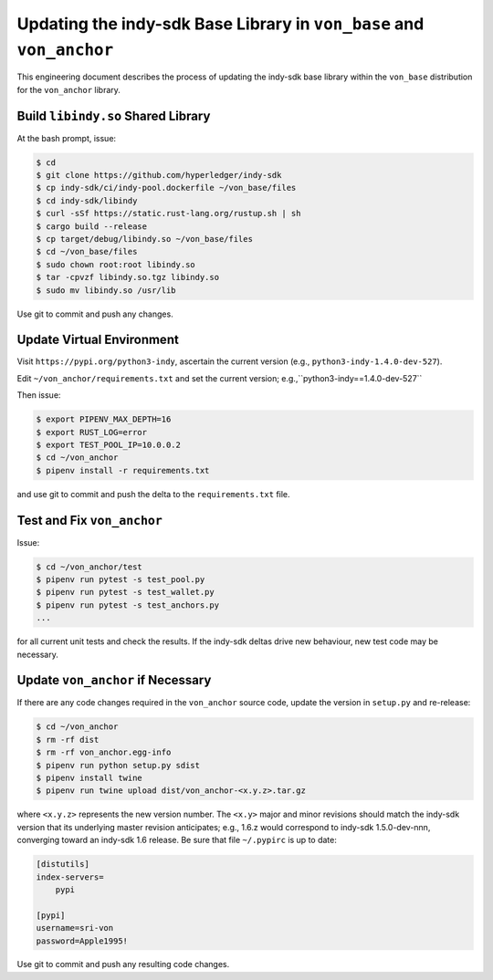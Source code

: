 Updating the indy-sdk Base Library in ``von_base`` and ``von_anchor``
=====================================================================

This engineering document describes the process of updating the indy-sdk base library within the ``von_base`` distribution for the ``von_anchor`` library.

Build ``libindy.so`` Shared Library
-----------------------------------

At the bash prompt, issue:

.. code-block:: bash

    $ cd
    $ git clone https://github.com/hyperledger/indy-sdk
    $ cp indy-sdk/ci/indy-pool.dockerfile ~/von_base/files
    $ cd indy-sdk/libindy
    $ curl -sSf https://static.rust-lang.org/rustup.sh | sh
    $ cargo build --release
    $ cp target/debug/libindy.so ~/von_base/files
    $ cd ~/von_base/files
    $ sudo chown root:root libindy.so
    $ tar -cpvzf libindy.so.tgz libindy.so
    $ sudo mv libindy.so /usr/lib

Use git to commit and push any changes.

Update Virtual Environment
--------------------------

Visit ``https://pypi.org/python3-indy``, ascertain the current version (e.g., ``python3-indy-1.4.0-dev-527``).

Edit ``~/von_anchor/requirements.txt`` and set the current version; e.g.,``python3-indy==1.4.0-dev-527``

Then issue:

.. code-block:: bash

    $ export PIPENV_MAX_DEPTH=16
    $ export RUST_LOG=error
    $ export TEST_POOL_IP=10.0.0.2
    $ cd ~/von_anchor
    $ pipenv install -r requirements.txt

and use git to commit and push the delta to the ``requirements.txt`` file.

Test and Fix ``von_anchor``
---------------------------

Issue:

.. code-block:: bash

    $ cd ~/von_anchor/test
    $ pipenv run pytest -s test_pool.py
    $ pipenv run pytest -s test_wallet.py
    $ pipenv run pytest -s test_anchors.py
    ...

for all current unit tests and check the results. If the indy-sdk deltas drive new behaviour, new test code may be necessary.

Update ``von_anchor`` if Necessary
----------------------------------

If there are any code changes required in the ``von_anchor`` source code, update the version in ``setup.py`` and re-release:

.. code-block:: bash

    $ cd ~/von_anchor
    $ rm -rf dist
    $ rm -rf von_anchor.egg-info
    $ pipenv run python setup.py sdist
    $ pipenv install twine
    $ pipenv run twine upload dist/von_anchor-<x.y.z>.tar.gz

where ``<x.y.z>`` represents the new version number. The ``<x.y>`` major and minor revisions should match the indy-sdk version that its underlying master revision anticipates; e.g., 1.6.z would correspond to indy-sdk 1.5.0-dev-nnn, converging toward an indy-sdk 1.6 release. Be sure that file ``~/.pypirc`` is up to date:

.. code-block::

    [distutils]
    index-servers=
        pypi

    [pypi]
    username=sri-von
    password=Apple1995!

Use git to commit and push any resulting code changes.

